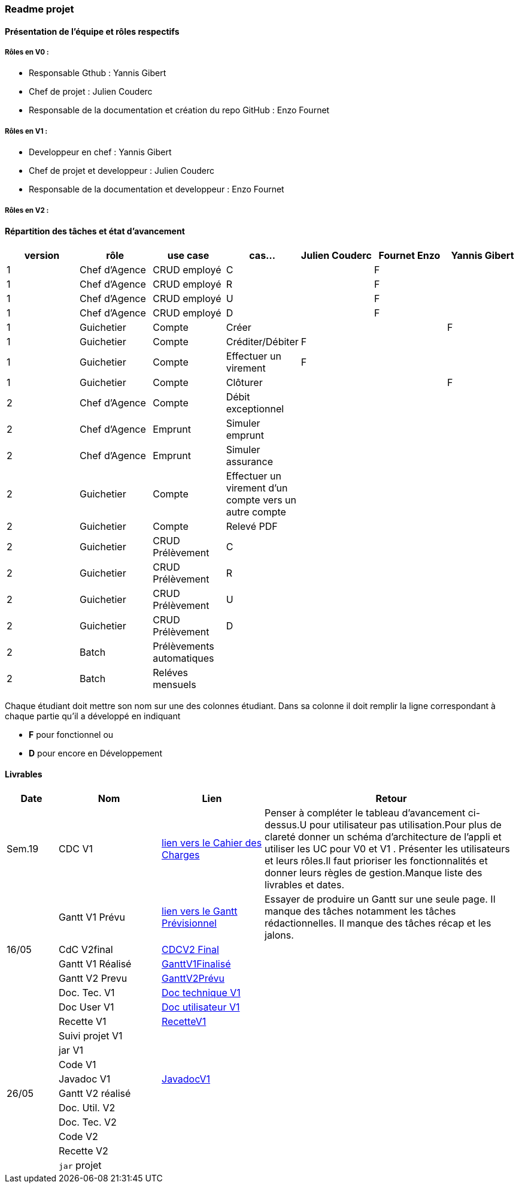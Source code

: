 === Readme projet

==== Présentation de l'équipe et rôles respectifs

===== Rôles en V0 :
  - Responsable Gthub : Yannis Gibert 
  - Chef de projet :  Julien Couderc 
  - Responsable de la documentation et création du repo GitHub : Enzo Fournet

===== Rôles en V1 :
  - Developpeur en chef : Yannis Gibert 
  - Chef de projet et developpeur : Julien Couderc 
  - Responsable de la documentation et developpeur : Enzo Fournet
  
===== Rôles en V2 :


==== Répartition des tâches et état d'avancement
[options="header,footer"]
|=======================
|version|rôle     |use case   |cas...                 | Julien Couderc | Fournet Enzo | Yannis Gibert 
|1    |Chef d’Agence    |CRUD employé  |C| |F| 
|1    |Chef d’Agence    |CRUD employé  |R| |F| 
|1    |Chef d’Agence |CRUD employé  |U| |F| 
|1    |Chef d’Agence   |CRUD employé  |D| |F|
|1    |Guichetier     | Compte | Créer|||F  
|1    |Guichetier     | Compte | Créditer/Débiter|F|| 
|1    |Guichetier     | Compte | Effectuer un virement|F|| 
|1    |Guichetier     | Compte | Clôturer|||F 
|2    |Chef d’Agence     | Compte | Débit exceptionnel|| | 
|2    |Chef d’Agence     | Emprunt | Simuler emprunt|| | 
|2    |Chef d’Agence     | Emprunt | Simuler assurance|| | 
|2    |Guichetier     | Compte | Effectuer un virement d'un compte vers un autre compte||| 
|2    |Guichetier     | Compte | Relevé PDF|| | 
|2    |Guichetier     | CRUD Prélèvement | C|||  
|2    |Guichetier     | CRUD Prélèvement | R|||  
|2    |Guichetier     | CRUD Prélèvement | U|||  
|2    |Guichetier     | CRUD Prélèvement | D|||  
|2    |Batch     | Prélèvements automatiques | || | 
|2    |Batch     | Reléves mensuels | || | 

|=======================


Chaque étudiant doit mettre son nom sur une des colonnes étudiant.
Dans sa colonne il doit remplir la ligne correspondant à chaque partie qu'il a développé en indiquant

*	*F* pour fonctionnel ou
*	*D* pour encore en Développement

==== Livrables

[cols="1,2,2,5",options=header]
|===
| Date    | Nom         |  Lien                             | Retour
| Sem.19  | CDC V1      | link:https://github.com/IUT-Blagnac/sae2023-bank-2b2/blob/edc440da309e82dd2bd9c6d4c684749f07064511/V1/Doc/CahierDesCharges/CDCU.adoc[lien vers le Cahier des Charges]  |   Penser à compléter le tableau d'avancement ci-dessus.U pour utilisateur pas utilisation.Pour plus de clareté donner un schéma d'architecture de l'appli et utiliser les UC pour V0 et V1 . Présenter les utilisateurs et leurs rôles.Il faut prioriser les fonctionnalités et donner leurs règles de gestion.Manque liste des livrables et dates.       
|         |Gantt V1 Prévu| link:https://github.com/IUT-Blagnac/sae2023-bank-2b2/blob/edc440da309e82dd2bd9c6d4c684749f07064511/V1/Doc/Gantt/GanttPr%C3%A9visionnel.pdf[lien vers le Gantt Prévisionnel] | Essayer de produire un Gantt sur une seule page. Il manque des tâches notamment les tâches rédactionnelles. Il manque des tâches récap et les jalons. 
| 16/05  | CdC V2final|        https://github.com/IUT-Blagnac/sae2023-bank-2b2/blob/main/V2/Doc/CahierDesCharges/CDCU%20V2.adoc[CDCV2 Final]                             |  
|         | Gantt V1 Réalisé |          https://github.com/IUT-Blagnac/sae2023-bank-2b2/blob/main/V1/Doc/Gantt/GanttV1Finalis%C3%A9.pdf[GanttV1Finalisé]                     |     
|         | Gantt V2 Prevu|       https://github.com/IUT-Blagnac/sae2023-bank-2b2/blob/main/V2/Doc/Gantt/GanttV2Pr%C3%A9visionnel.pdf[GanttV2Prévu]  |     
|         | Doc. Tec. V1 |    https://github.com/IUT-Blagnac/sae2023-bank-2b2/blob/main/V1/Doc/DocTechnique/DocTechnique.adoc[Doc technique V1]    |    
|         | Doc User V1    | https://github.com/IUT-Blagnac/sae2023-bank-2b2/blob/main/V1/Doc/DocUtilisateur/DocUtilisateur.adoc[Doc utilisateur V1]       |
|         | Recette V1  |     https://github.com/IUT-Blagnac/sae2023-bank-2b2/blob/main/V1/Doc/Recette/RecetteV1.adoc[RecetteV1]                 | 
|         | Suivi projet V1|   | 
|         | jar V1|   | 
|         | Code V1|   | 
|         | Javadoc V1| https://github.com/IUT-Blagnac/sae2023-bank-2b2/blob/main/V1/Doc/javaDoc/index.html[JavadocV1]  | 
| 26/05   | Gantt V2  réalisé    |       | 
|         | Doc. Util. V2 |         |         
|         | Doc. Tec. V2 |                |     
|         | Code V2    |                     | 
|         | Recette V2 |                      | 
|         | `jar` projet |    | 

|===
